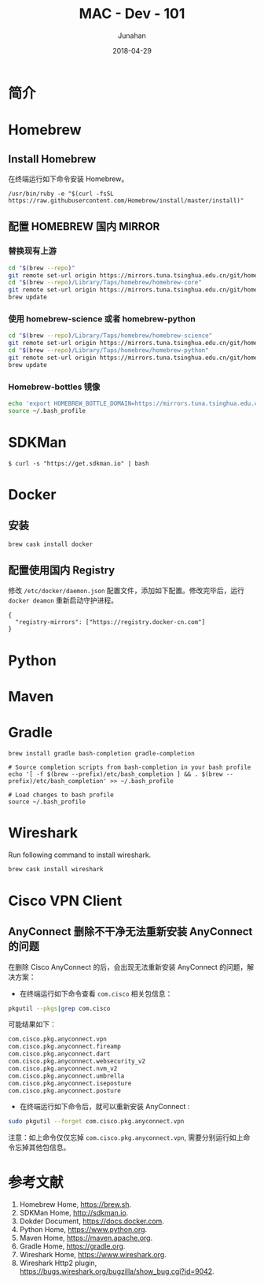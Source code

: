 # -*- mode: org; coding: utf-8; -*-
#+TITLE:              MAC - Dev - 101
#+AUTHOR:         Junahan
#+EMAIL:             junahan@outlook.com
#+DATE:              2018-04-29
#+LANGUAGE:    CN
#+OPTIONS:        H:3 num:t toc:t \n:nil @:t ::t |:t ^:t -:t f:t *:t <:t
#+OPTIONS:        TeX:t LaTeX:t skip:nil d:nil todo:t pri:nil tags:not-in-toc
#+INFOJS_OPT:   view:nil toc:nil ltoc:t mouse:underline buttons:0 path:http://orgmode.org/org-info.js
#+LICENSE:         CC BY 4.0

* 简介

* Homebrew
** Install Homebrew
在终端运行如下命令安装 Homebrew。
#+BEGIN_SRC 
/usr/bin/ruby -e "$(curl -fsSL https://raw.githubusercontent.com/Homebrew/install/master/install)"
#+END_SRC

** 配置 HOMEBREW 国内 MIRROR
*** 替换现有上游
#+BEGIN_SRC sh
cd "$(brew --repo)"
git remote set-url origin https://mirrors.tuna.tsinghua.edu.cn/git/homebrew/brew.git
cd "$(brew --repo)/Library/Taps/homebrew/homebrew-core"
git remote set-url origin https://mirrors.tuna.tsinghua.edu.cn/git/homebrew/homebrew-core.git
brew update
#+END_SRC

*** 使用 homebrew-science 或者 homebrew-python
#+BEGIN_SRC sh
cd "$(brew --repo)/Library/Taps/homebrew/homebrew-science"
git remote set-url origin https://mirrors.tuna.tsinghua.edu.cn/git/homebrew/homebrew-science.git
cd "$(brew --repo)/Library/Taps/homebrew/homebrew-python"
git remote set-url origin https://mirrors.tuna.tsinghua.edu.cn/git/homebrew/homebrew-python.git
brew update
#+END_SRC

*** Homebrew-bottles 镜像
#+BEGIN_SRC sh
echo 'export HOMEBREW_BOTTLE_DOMAIN=https://mirrors.tuna.tsinghua.edu.cn/homebrew-bottles' >> ~/.bash_profile
source ~/.bash_profile
#+END_SRC


* SDKMan
#+BEGIN_SRC shell
$ curl -s "https://get.sdkman.io" | bash
#+END_SRC

* Docker
** 安装
#+BEGIN_SRC shell
brew cask install docker
#+END_SRC

** 配置使用国内 Registry
修改 =/etc/docker/daemon.json= 配置文件，添加如下配置。修改完毕后，运行 =docker deamon= 重新启动守护进程。
#+BEGIN_SRC 
{
  "registry-mirrors": ["https://registry.docker-cn.com"]
}
#+END_SRC


* Python

* Maven

* Gradle
#+BEGIN_SRC shell
brew install gradle bash-completion gradle-completion

# Source completion scripts from bash-completion in your bash profile
echo '[ -f $(brew --prefix)/etc/bash_completion ] && . $(brew --prefix)/etc/bash_completion' >> ~/.bash_profile

# Load changes to bash profile
source ~/.bash_profile
#+END_SRC

* Wireshark
Run following command to install wireshark. 
#+BEGIN_SRC sh
brew cask install wireshark
#+END_SRC

* Cisco VPN Client
** AnyConnect 删除不干净无法重新安装 AnyConnect 的问题
在删除 Cisco AnyConnect 的后，会出现无法重新安装 AnyConnect 的问题，解决方案：
- 在终端运行如下命令查看 =com.cisco= 相关包信息：
#+BEGIN_SRC sh
pkgutil --pkgs|grep com.cisco
#+END_SRC

可能结果如下：
#+BEGIN_SRC sh
com.cisco.pkg.anyconnect.vpn
com.cisco.pkg.anyconnect.fireamp
com.cisco.pkg.anyconnect.dart
com.cisco.pkg.anyconnect.websecurity_v2
com.cisco.pkg.anyconnect.nvm_v2
com.cisco.pkg.anyconnect.umbrella
com.cisco.pkg.anyconnect.iseposture
com.cisco.pkg.anyconnect.posture
#+END_SRC

- 在终端运行如下命令后，就可以重新安装 AnyConnect :
#+BEGIN_SRC sh
sudo pkgutil --forget com.cisco.pkg.anyconnect.vpn
#+END_SRC

注意：如上命令仅仅忘掉 =com.cisco.pkg.anyconnect.vpn=, 需要分别运行如上命令忘掉其他包信息。

* 参考文献
1. Homebrew Home, https://brew.sh.
3. SDKMan Home, http://sdkman.io.
5. Dokder Document, https://docs.docker.com.
7. Python Home, https://www.python.org.
9. Maven Home, https://maven.apache.org.
11. Gradle Home, https://gradle.org.
31. Wireshark Home, https://www.wireshark.org.
33. Wireshark Http2 plugin, https://bugs.wireshark.org/bugzilla/show_bug.cgi?id=9042.

